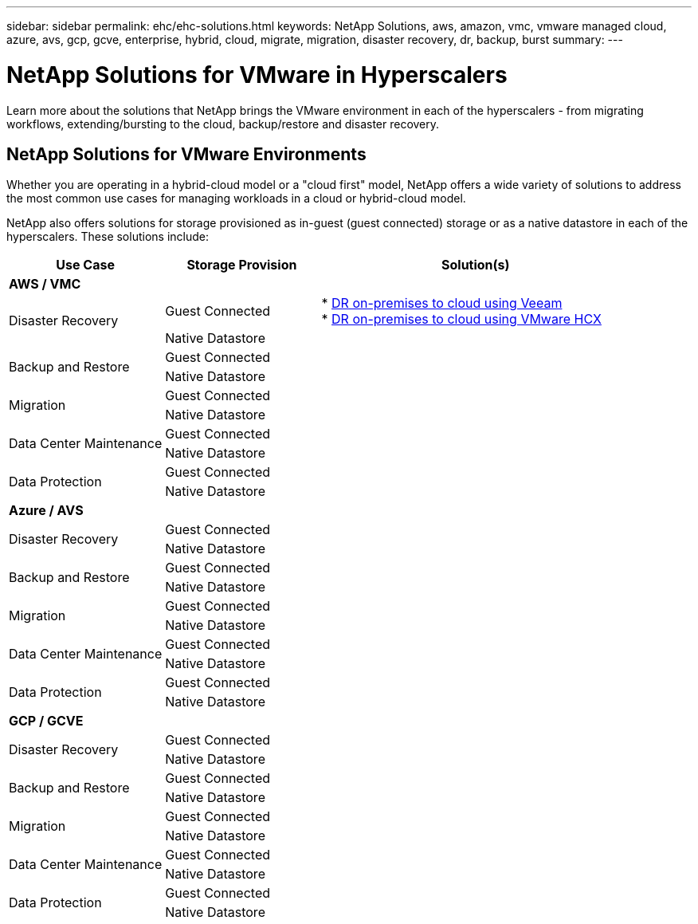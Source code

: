 ---
sidebar: sidebar
permalink: ehc/ehc-solutions.html
keywords: NetApp Solutions, aws, amazon, vmc, vmware managed cloud, azure, avs, gcp, gcve, enterprise, hybrid, cloud, migrate, migration, disaster recovery, dr, backup, burst
summary:
---

= NetApp Solutions for VMware in Hyperscalers
:hardbreaks:
:nofooter:
:icons: font
:linkattrs:
:imagesdir: ./../media/

[.lead]
Learn more about the solutions that NetApp brings the VMware environment in each of the hyperscalers - from migrating workflows, extending/bursting to the cloud, backup/restore and disaster recovery.

== NetApp Solutions for VMware Environments

Whether you are operating in a hybrid-cloud model or a "cloud first" model, NetApp offers a wide variety of solutions to address the most common use cases for managing workloads in a cloud or hybrid-cloud model.

NetApp also offers solutions for storage provisioned as in-guest (guest connected) storage or as a native datastore in each of the hyperscalers.  These solutions include:

[width=100%,cols="3, 3, 6",frame=all,grid=all]
|===
| *Use Case* | *Storage Provision* | *Solution(s)*

// Section for AWS/VMC

3+^s|AWS / VMC

.2+| Disaster Recovery
| Guest Connected
|
* link:aws/aws-guest-dr.html#veeam[DR on-premises to cloud using Veeam]
* link:aws/aws-guest-dr.html#hcx[DR on-premises to cloud using VMware HCX]
| Native Datastore
|

.2+| Backup and Restore
| Guest Connected
|
| Native Datastore
|

.2+| Migration
| Guest Connected
|
| Native Datastore
|

.2+| Data Center Maintenance
| Guest Connected
|
| Native Datastore
|

.2+| Data Protection
| Guest Connected
|
| Native Datastore
|

// Section for Azure / AVS

3+^s|Azure / AVS

.2+| Disaster Recovery
| Guest Connected
|
| Native Datastore
|

.2+| Backup and Restore
| Guest Connected
|
| Native Datastore
|

.2+| Migration
| Guest Connected
|
| Native Datastore
|

.2+| Data Center Maintenance
| Guest Connected
|
| Native Datastore
|

.2+| Data Protection
| Guest Connected
|
| Native Datastore
|

// Section for GCP / GCVE

3+^s|GCP / GCVE

.2+| Disaster Recovery
| Guest Connected
|
| Native Datastore
|

.2+| Backup and Restore
| Guest Connected
|
| Native Datastore
|

.2+| Migration
| Guest Connected
|
| Native Datastore
|

.2+| Data Center Maintenance
| Guest Connected
|
| Native Datastore
|

.2+| Data Protection
| Guest Connected
|
| Native Datastore
|
|===
